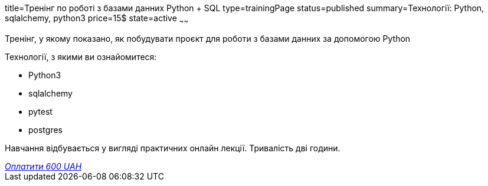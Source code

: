 title=Тренінг по роботі з базами данних Python + SQL
type=trainingPage
status=published
summary=Технології: Python, sqlalchemy, python3
price=15$
state=active
~~~~~~

Тренінг, у якому показано, як побудувати проєкт для роботи з базами данних за допомогою Python

Технології, з якими ви ознайомитеся:

* Python3
* sqlalchemy
* pytest
* postgres

Навчання відбувається у вигляді практичних онлайн лекції. Тривалість дві години.

++++
<style>@import url("//portal.fondy.eu/mportal/static/css/button.css");</style>
<a href="https://pay.fondy.eu/s/b68doljpt0" data-button="" class="f-p-b" style="--fpb-background:#56c64e; --fpb-color:#000000; --fpb-border-color:#ffffff; --fpb-border-width:2px; --fpb-font-weight:400; --fpb-font-size:16px; --fpb-border-radius:9px;">
<i data-text="name">Оплатити</i>
<i data-text="amount">600 UAH</i>
<i data-brand="visa"></i><i data-brand="mastercard"></i></a>
++++
